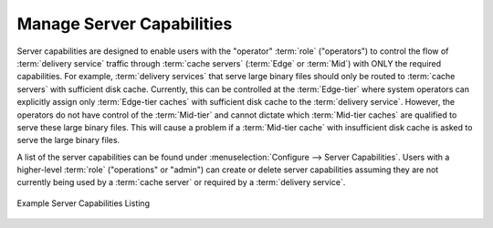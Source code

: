 ..
..
.. Licensed under the Apache License, Version 2.0 (the "License");
.. you may not use this file except in compliance with the License.
.. You may obtain a copy of the License at
..
..     http://www.apache.org/licenses/LICENSE-2.0
..
.. Unless required by applicable law or agreed to in writing, software
.. distributed under the License is distributed on an "AS IS" BASIS,
.. WITHOUT WARRANTIES OR CONDITIONS OF ANY KIND, either express or implied.
.. See the License for the specific language governing permissions and
.. limitations under the License.
..

.. _server_capability:

**************************
Manage Server Capabilities
**************************
Server capabilities are designed to enable users with the "operator" :term:`role` ("operators") to control the flow of :term:`delivery service` traffic through :term:`cache servers` (:term:`Edge` or :term:`Mid`) with ONLY the required capabilities. For example, :term:`delivery services` that serve large binary files should only be routed to :term:`cache servers` with sufficient disk cache. Currently, this can be controlled at the :term:`Edge-tier` where system operators can explicitly assign only :term:`Edge-tier caches` with sufficient disk cache to the :term:`delivery service`. However, the operators do not have control of the :term:`Mid-tier` and cannot dictate which :term:`Mid-tier caches` are qualified to serve these large binary files. This will cause a problem if a :term:`Mid-tier cache` with insufficient disk cache is asked to serve the large binary files.

A list of the server capabilities can be found under :menuselection:`Configure --> Server Capabilities`. Users with a higher-level :term:`role` ("operations" or "admin") can create or delete server capabilities assuming they are not currently being used by a :term:`cache server` or required by a :term:`delivery service`.

.. figure:: server_capability/server_caps_table.png
	:align: center
	:alt: A screenshot of the Traffic Portal UI depicting an example list of Server Capabilities

	Example Server Capabilities Listing
